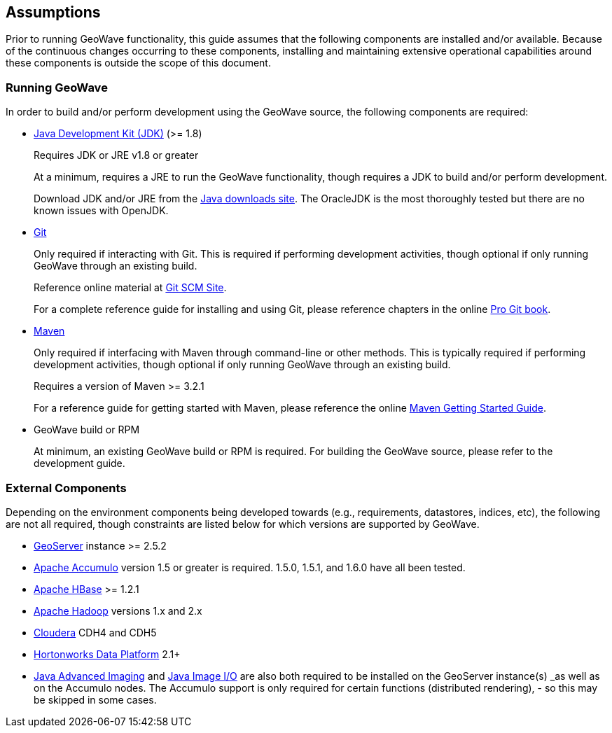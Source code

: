 [[assumptions]]
<<<

:linkattrs:

== Assumptions

Prior to running GeoWave functionality, this guide assumes that the following components are installed and/or available. Because of the continuous changes occurring to these components, installing and maintaining extensive operational capabilities around these components is outside the scope of this document.

=== Running GeoWave

In order to build and/or perform development using the GeoWave source, the following components are required:

[options="compact"]
* link:http://www.oracle.com/technetwork/java/javase/downloads/index.html[Java Development Kit (JDK), window="_blank"] (>= 1.8)
+
Requires JDK or JRE v1.8 or greater
+
At a minimum, requires a JRE to run the GeoWave functionality, though requires a JDK to build and/or perform development.
+
Download JDK and/or JRE from the link:http://www.oracle.com/technetwork/java/javase/downloads/index.html[Java downloads site, window="_blank"]. The OracleJDK is the most thoroughly tested but there are no known issues with OpenJDK.

* link:http://git-scm.com/[Git, window="_blank"]
+
Only required if interacting with Git. This is required if performing development activities, though optional if only running GeoWave through an existing build.
+
Reference online material at link:https://git-scm.com/[Git SCM Site, window="_blank"].
+
For a complete reference guide for installing and using Git, please reference chapters in the online link:https://git-scm.com/book/en/v2[Pro Git book, window="_blank"].

* link:https://maven.apache.org/[Maven, window="_blank"]
+
Only required if interfacing with Maven through command-line or other methods. This is typically required if performing development activities, though optional if only running GeoWave through an existing build.
+
Requires a version of Maven >= 3.2.1
+
For a reference guide for getting started with Maven, please reference the online link:https://maven.apache.org/guides/getting-started/[Maven Getting Started Guide, window="_blank"].

* GeoWave build or RPM
+
At minimum, an existing GeoWave build or RPM is required. For building the GeoWave source, please refer to the development guide.


=== External Components
Depending on the environment components being developed towards (e.g., requirements, datastores, indices, etc), the following are not all required, though constraints are listed below for which versions are supported by GeoWave.

[options="compact"]
* link:http://geoserver.org/[GeoServer, window="_blank"] instance >= 2.5.2
* link:https://accumulo.apache.org/[Apache Accumulo, window="_blank"] version 1.5 or greater is required. 1.5.0, 1.5.1, and 1.6.0 have all been tested.
* link:https://hbase.apache.org/[Apache HBase, window="_blank"] >= 1.2.1
* link:http://hadoop.apache.org/[Apache Hadoop, window="_blank"] versions 1.x and 2.x
* link:http://cloudera.com/content/cloudera/en/home.html[Cloudera, window="_blank"] CDH4 and CDH5
* link:http://hortonworks.com/hdp/[Hortonworks Data Platform, window="_blank"] 2.1+
* link:http://www.oracle.com/technetwork/articles/javaee/jai-142803.html[Java Advanced Imaging, window="_blank"] and link:https://docs.oracle.com/javase/8/docs/technotes/guides/imageio/[Java Image I/O, window="_blank"] are also both required to be installed on the GeoServer instance(s) _as well_ as on the Accumulo nodes. The Accumulo support is only required for certain functions (distributed rendering), - so this may be skipped in some cases.

